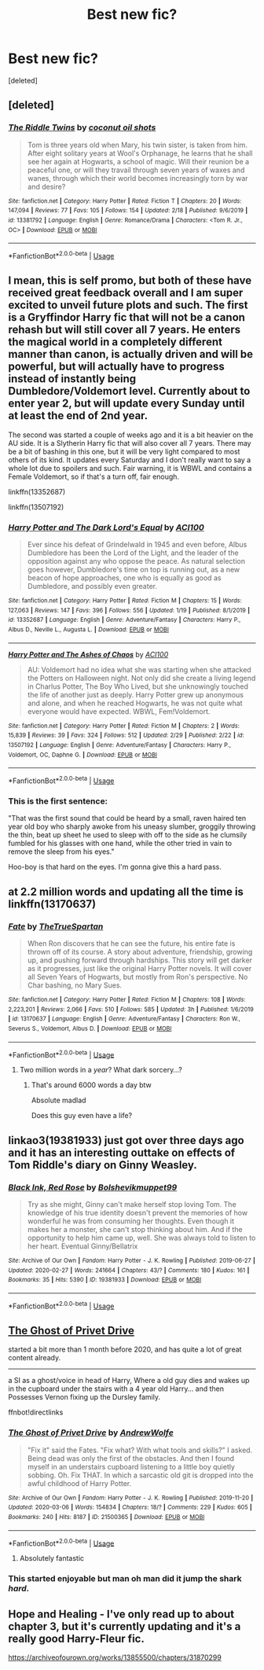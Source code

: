 #+TITLE: Best new fic?

* Best new fic?
:PROPERTIES:
:Score: 11
:DateUnix: 1583443555.0
:DateShort: 2020-Mar-06
:END:
[deleted]


** [deleted]
:PROPERTIES:
:Score: 2
:DateUnix: 1583464063.0
:DateShort: 2020-Mar-06
:END:

*** [[https://www.fanfiction.net/s/13381792/1/][*/The Riddle Twins/*]] by [[https://www.fanfiction.net/u/12447326/coconut-oil-shots][/coconut oil shots/]]

#+begin_quote
  Tom is three years old when Mary, his twin sister, is taken from him. After eight solitary years at Wool's Orphanage, he learns that he shall see her again at Hogwarts, a school of magic. Will their reunion be a peaceful one, or will they travail through seven years of waxes and wanes, through which their world becomes increasingly torn by war and desire?
#+end_quote

^{/Site/:} ^{fanfiction.net} ^{*|*} ^{/Category/:} ^{Harry} ^{Potter} ^{*|*} ^{/Rated/:} ^{Fiction} ^{T} ^{*|*} ^{/Chapters/:} ^{20} ^{*|*} ^{/Words/:} ^{147,094} ^{*|*} ^{/Reviews/:} ^{77} ^{*|*} ^{/Favs/:} ^{105} ^{*|*} ^{/Follows/:} ^{154} ^{*|*} ^{/Updated/:} ^{2/18} ^{*|*} ^{/Published/:} ^{9/6/2019} ^{*|*} ^{/id/:} ^{13381792} ^{*|*} ^{/Language/:} ^{English} ^{*|*} ^{/Genre/:} ^{Romance/Drama} ^{*|*} ^{/Characters/:} ^{<Tom} ^{R.} ^{Jr.,} ^{OC>} ^{*|*} ^{/Download/:} ^{[[http://www.ff2ebook.com/old/ffn-bot/index.php?id=13381792&source=ff&filetype=epub][EPUB]]} ^{or} ^{[[http://www.ff2ebook.com/old/ffn-bot/index.php?id=13381792&source=ff&filetype=mobi][MOBI]]}

--------------

*FanfictionBot*^{2.0.0-beta} | [[https://github.com/tusing/reddit-ffn-bot/wiki/Usage][Usage]]
:PROPERTIES:
:Author: FanfictionBot
:Score: 2
:DateUnix: 1583464072.0
:DateShort: 2020-Mar-06
:END:


** I mean, this is self promo, but both of these have received great feedback overall and I am super excited to unveil future plots and such. The first is a Gryffindor Harry fic that will not be a canon rehash but will still cover all 7 years. He enters the magical world in a completely different manner than canon, is actually driven and will be powerful, but will actually have to progress instead of instantly being Dumbledore/Voldemort level. Currently about to enter year 2, but will update every Sunday until at least the end of 2nd year.

The second was started a couple of weeks ago and it is a bit heavier on the AU side. It is a Slytherin Harry fic that will also cover all 7 years. There may be a bit of bashing in this one, but it will be very light compared to most others of its kind. It updates every Saturday and I don't really want to say a whole lot due to spoilers and such. Fair warning, it is WBWL and contains a Female Voldemort, so if that's a turn off, fair enough.

linkffn(13352687)

linkffn(13507192)
:PROPERTIES:
:Author: ACI100
:Score: 1
:DateUnix: 1583538228.0
:DateShort: 2020-Mar-07
:END:

*** [[https://www.fanfiction.net/s/13352687/1/][*/Harry Potter and The Dark Lord's Equal/*]] by [[https://www.fanfiction.net/u/11142828/ACI100][/ACI100/]]

#+begin_quote
  Ever since his defeat of Grindelwald in 1945 and even before, Albus Dumbledore has been the Lord of the Light, and the leader of the opposition against any who oppose the peace. As natural selection goes however, Dumbledore's time on top is running out, as a new beacon of hope approaches, one who is equally as good as Dumbledore, and possibly even greater.
#+end_quote

^{/Site/:} ^{fanfiction.net} ^{*|*} ^{/Category/:} ^{Harry} ^{Potter} ^{*|*} ^{/Rated/:} ^{Fiction} ^{M} ^{*|*} ^{/Chapters/:} ^{15} ^{*|*} ^{/Words/:} ^{127,063} ^{*|*} ^{/Reviews/:} ^{147} ^{*|*} ^{/Favs/:} ^{396} ^{*|*} ^{/Follows/:} ^{556} ^{*|*} ^{/Updated/:} ^{1/19} ^{*|*} ^{/Published/:} ^{8/1/2019} ^{*|*} ^{/id/:} ^{13352687} ^{*|*} ^{/Language/:} ^{English} ^{*|*} ^{/Genre/:} ^{Adventure/Fantasy} ^{*|*} ^{/Characters/:} ^{Harry} ^{P.,} ^{Albus} ^{D.,} ^{Neville} ^{L.,} ^{Augusta} ^{L.} ^{*|*} ^{/Download/:} ^{[[http://www.ff2ebook.com/old/ffn-bot/index.php?id=13352687&source=ff&filetype=epub][EPUB]]} ^{or} ^{[[http://www.ff2ebook.com/old/ffn-bot/index.php?id=13352687&source=ff&filetype=mobi][MOBI]]}

--------------

[[https://www.fanfiction.net/s/13507192/1/][*/Harry Potter and The Ashes of Chaos/*]] by [[https://www.fanfiction.net/u/11142828/ACI100][/ACI100/]]

#+begin_quote
  AU: Voldemort had no idea what she was starting when she attacked the Potters on Halloween night. Not only did she create a living legend in Charlus Potter, The Boy Who Lived, but she unknowingly touched the life of another just as deeply. Harry Potter grew up anonymous and alone, and when he reached Hogwarts, he was not quite what everyone would have expected. WBWL, Fem!Voldemort.
#+end_quote

^{/Site/:} ^{fanfiction.net} ^{*|*} ^{/Category/:} ^{Harry} ^{Potter} ^{*|*} ^{/Rated/:} ^{Fiction} ^{M} ^{*|*} ^{/Chapters/:} ^{2} ^{*|*} ^{/Words/:} ^{15,839} ^{*|*} ^{/Reviews/:} ^{39} ^{*|*} ^{/Favs/:} ^{324} ^{*|*} ^{/Follows/:} ^{512} ^{*|*} ^{/Updated/:} ^{2/29} ^{*|*} ^{/Published/:} ^{2/22} ^{*|*} ^{/id/:} ^{13507192} ^{*|*} ^{/Language/:} ^{English} ^{*|*} ^{/Genre/:} ^{Adventure/Fantasy} ^{*|*} ^{/Characters/:} ^{Harry} ^{P.,} ^{Voldemort,} ^{OC,} ^{Daphne} ^{G.} ^{*|*} ^{/Download/:} ^{[[http://www.ff2ebook.com/old/ffn-bot/index.php?id=13507192&source=ff&filetype=epub][EPUB]]} ^{or} ^{[[http://www.ff2ebook.com/old/ffn-bot/index.php?id=13507192&source=ff&filetype=mobi][MOBI]]}

--------------

*FanfictionBot*^{2.0.0-beta} | [[https://github.com/tusing/reddit-ffn-bot/wiki/Usage][Usage]]
:PROPERTIES:
:Author: FanfictionBot
:Score: 1
:DateUnix: 1583538240.0
:DateShort: 2020-Mar-07
:END:


*** This is the first sentence:

"That was the first sound that could be heard by a small, raven haired ten year old boy who sharply awoke from his uneasy slumber, groggily throwing the thin, beat up sheet he used to sleep with off to the side as he clumsily fumbled for his glasses with one hand, while the other tried in vain to remove the sleep from his eyes."

Hoo-boy is that hard on the eyes. I'm gonna give this a hard pass.
:PROPERTIES:
:Author: sfinebyme
:Score: 1
:DateUnix: 1583788450.0
:DateShort: 2020-Mar-10
:END:


** at 2.2 million words and updating all the time is linkffn(13170637)
:PROPERTIES:
:Author: Remmarb
:Score: 2
:DateUnix: 1583463731.0
:DateShort: 2020-Mar-06
:END:

*** [[https://www.fanfiction.net/s/13170637/1/][*/Fate/*]] by [[https://www.fanfiction.net/u/11323222/TheTrueSpartan][/TheTrueSpartan/]]

#+begin_quote
  When Ron discovers that he can see the future, his entire fate is thrown off of its course. A story about adventure, friendship, growing up, and pushing forward through hardships. This story will get darker as it progresses, just like the original Harry Potter novels. It will cover all Seven Years of Hogwarts, but mostly from Ron's perspective. No Char bashing, no Mary Sues.
#+end_quote

^{/Site/:} ^{fanfiction.net} ^{*|*} ^{/Category/:} ^{Harry} ^{Potter} ^{*|*} ^{/Rated/:} ^{Fiction} ^{M} ^{*|*} ^{/Chapters/:} ^{108} ^{*|*} ^{/Words/:} ^{2,223,201} ^{*|*} ^{/Reviews/:} ^{2,066} ^{*|*} ^{/Favs/:} ^{510} ^{*|*} ^{/Follows/:} ^{585} ^{*|*} ^{/Updated/:} ^{3h} ^{*|*} ^{/Published/:} ^{1/6/2019} ^{*|*} ^{/id/:} ^{13170637} ^{*|*} ^{/Language/:} ^{English} ^{*|*} ^{/Genre/:} ^{Adventure/Fantasy} ^{*|*} ^{/Characters/:} ^{Ron} ^{W.,} ^{Severus} ^{S.,} ^{Voldemort,} ^{Albus} ^{D.} ^{*|*} ^{/Download/:} ^{[[http://www.ff2ebook.com/old/ffn-bot/index.php?id=13170637&source=ff&filetype=epub][EPUB]]} ^{or} ^{[[http://www.ff2ebook.com/old/ffn-bot/index.php?id=13170637&source=ff&filetype=mobi][MOBI]]}

--------------

*FanfictionBot*^{2.0.0-beta} | [[https://github.com/tusing/reddit-ffn-bot/wiki/Usage][Usage]]
:PROPERTIES:
:Author: FanfictionBot
:Score: 1
:DateUnix: 1583463739.0
:DateShort: 2020-Mar-06
:END:

**** Two million words in a /year/? What dark sorcery...?
:PROPERTIES:
:Author: darlingdaaaarling
:Score: 1
:DateUnix: 1583508658.0
:DateShort: 2020-Mar-06
:END:

***** That's around 6000 words a day btw

Absolute madlad

Does this guy even have a life?
:PROPERTIES:
:Author: Erkkifloof
:Score: 2
:DateUnix: 1583516671.0
:DateShort: 2020-Mar-06
:END:


** linkao3(19381933) just got over three days ago and it has an interesting outtake on effects of Tom Riddle's diary on Ginny Weasley.
:PROPERTIES:
:Score: 1
:DateUnix: 1583482837.0
:DateShort: 2020-Mar-06
:END:

*** [[https://archiveofourown.org/works/19381933][*/Black Ink, Red Rose/*]] by [[https://www.archiveofourown.org/users/Bolshevikmuppet99/pseuds/Bolshevikmuppet99][/Bolshevikmuppet99/]]

#+begin_quote
  Try as she might, Ginny can't make herself stop loving Tom. The knowledge of his true identity doesn't prevent the memories of how wonderful he was from consuming her thoughts. Even though it makes her a monster, she can't stop thinking about him. And if the opportunity to help him came up, well. She was always told to listen to her heart. Eventual Ginny/Bellatrix
#+end_quote

^{/Site/:} ^{Archive} ^{of} ^{Our} ^{Own} ^{*|*} ^{/Fandom/:} ^{Harry} ^{Potter} ^{-} ^{J.} ^{K.} ^{Rowling} ^{*|*} ^{/Published/:} ^{2019-06-27} ^{*|*} ^{/Updated/:} ^{2020-02-27} ^{*|*} ^{/Words/:} ^{241664} ^{*|*} ^{/Chapters/:} ^{43/?} ^{*|*} ^{/Comments/:} ^{180} ^{*|*} ^{/Kudos/:} ^{161} ^{*|*} ^{/Bookmarks/:} ^{35} ^{*|*} ^{/Hits/:} ^{5390} ^{*|*} ^{/ID/:} ^{19381933} ^{*|*} ^{/Download/:} ^{[[https://archiveofourown.org/downloads/19381933/Black%20Ink%20Red%20Rose.epub?updated_at=1582820945][EPUB]]} ^{or} ^{[[https://archiveofourown.org/downloads/19381933/Black%20Ink%20Red%20Rose.mobi?updated_at=1582820945][MOBI]]}

--------------

*FanfictionBot*^{2.0.0-beta} | [[https://github.com/tusing/reddit-ffn-bot/wiki/Usage][Usage]]
:PROPERTIES:
:Author: FanfictionBot
:Score: 1
:DateUnix: 1583482852.0
:DateShort: 2020-Mar-06
:END:


** [[https://archiveofourown.org/works/21500365][The Ghost of Privet Drive]]

started a bit more than 1 month before 2020, and has quite a lot of great content already.

--------------

a SI as a ghost/voice in head of Harry, Where a old guy dies and wakes up in the cupboard under the stairs with a 4 year old Harry... and then Possesses Vernon fixing up the Dursley family.

ffnbot!directlinks
:PROPERTIES:
:Author: Erska
:Score: 1
:DateUnix: 1583510011.0
:DateShort: 2020-Mar-06
:END:

*** [[https://archiveofourown.org/works/21500365][*/The Ghost of Privet Drive/*]] by [[https://www.archiveofourown.org/users/AndrewWolfe/pseuds/AndrewWolfe][/AndrewWolfe/]]

#+begin_quote
  "Fix it" said the Fates. "Fix what? With what tools and skills?" I asked. Being dead was only the first of the obstacles. And then I found myself in an understairs cupboard listening to a little boy quietly sobbing. Oh. Fix THAT. In which a sarcastic old git is dropped into the awful childhood of Harry Potter.
#+end_quote

^{/Site/:} ^{Archive} ^{of} ^{Our} ^{Own} ^{*|*} ^{/Fandom/:} ^{Harry} ^{Potter} ^{-} ^{J.} ^{K.} ^{Rowling} ^{*|*} ^{/Published/:} ^{2019-11-20} ^{*|*} ^{/Updated/:} ^{2020-03-06} ^{*|*} ^{/Words/:} ^{154834} ^{*|*} ^{/Chapters/:} ^{18/?} ^{*|*} ^{/Comments/:} ^{229} ^{*|*} ^{/Kudos/:} ^{605} ^{*|*} ^{/Bookmarks/:} ^{240} ^{*|*} ^{/Hits/:} ^{8187} ^{*|*} ^{/ID/:} ^{21500365} ^{*|*} ^{/Download/:} ^{[[https://archiveofourown.org/downloads/21500365/The%20Ghost%20of%20Privet.epub?updated_at=1583492625][EPUB]]} ^{or} ^{[[https://archiveofourown.org/downloads/21500365/The%20Ghost%20of%20Privet.mobi?updated_at=1583492625][MOBI]]}

--------------

*FanfictionBot*^{2.0.0-beta} | [[https://github.com/tusing/reddit-ffn-bot/wiki/Usage][Usage]]
:PROPERTIES:
:Author: FanfictionBot
:Score: 1
:DateUnix: 1583510017.0
:DateShort: 2020-Mar-06
:END:

**** Absolutely fantastic
:PROPERTIES:
:Author: TheRaoster
:Score: 1
:DateUnix: 1583522936.0
:DateShort: 2020-Mar-06
:END:


*** This started enjoyable but man oh man did it jump the shark /hard/.
:PROPERTIES:
:Author: sfinebyme
:Score: 1
:DateUnix: 1583605325.0
:DateShort: 2020-Mar-07
:END:


** Hope and Healing - I've only read up to about chapter 3, but it's currently updating and it's a really good Harry-Fleur fic.

[[https://archiveofourown.org/works/13855500/chapters/31870299]]
:PROPERTIES:
:Author: Avalon1632
:Score: 1
:DateUnix: 1583515692.0
:DateShort: 2020-Mar-06
:END:
